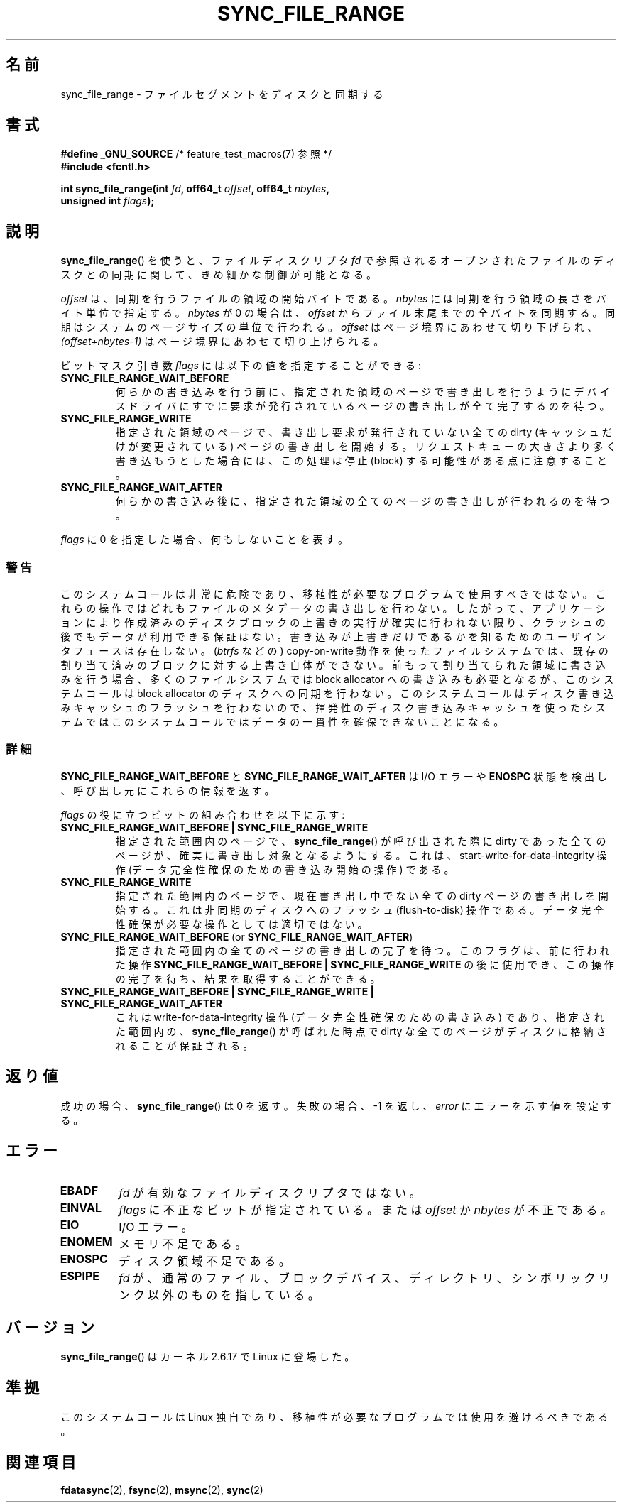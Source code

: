 .\" Hey Emacs! This file is -*- nroff -*- source.
.\"
.\" Copyright (c) 2006 Andrew Morton <akpm@osdl.org>
.\" and Copyright 2006 Michael Kerrisk <mtk.manpages@gmail.com>
.\"
.\" Permission is granted to make and distribute verbatim copies of this
.\" manual provided the copyright notice and this permission notice are
.\" preserved on all copies.
.\"
.\" Permission is granted to copy and distribute modified versions of this
.\" manual under the conditions for verbatim copying, provided that the
.\" entire resulting derived work is distributed under the terms of a
.\" permission notice identical to this one.
.\"
.\" Since the Linux kernel and libraries are constantly changing, this
.\" manual page may be incorrect or out-of-date.  The author(s) assume no
.\" responsibility for errors or omissions, or for damages resulting from
.\" the use of the information contained herein.  The author(s) may not
.\" have taken the same level of care in the production of this manual,
.\" which is licensed free of charge, as they might when working
.\" professionally.
.\"
.\" Formatted or processed versions of this manual, if unaccompanied by
.\" the source, must acknowledge the copyright and authors of this work.
.\"
.\" 2006-07-05 Initial creation, Michael Kerrisk based on
.\"     Andrew Morton's comments in fs/sync.c
.\"
.\" Japanese Version Copyright (c) 2007 Akihiro MOTOKI
.\"         all rights reserved.
.\" Translated 2007-01-09, Akihiro MOTOKI <amotoki@dd.iij4u.or.jp>, LDP v2.43
.\" Updated 2008-08-06, Akihiro MOTOKI, LDP v3.05
.\" Updated 2010-04-23, Akihiro MOTOKI, LDP v3.24
.\"
.TH SYNC_FILE_RANGE 2 2010-01-17 "Linux" "Linux Programmer's Manual"
.SH 名前
sync_file_range \- ファイルセグメントをディスクと同期する
.SH 書式
.nf
.BR "#define _GNU_SOURCE" "         /* feature_test_macros(7) 参照 */"
.B #include <fcntl.h>

.BI "int sync_file_range(int " fd ", off64_t " offset ", off64_t " nbytes ,
.BI "                    unsigned int " flags );
.fi
.SH 説明
.BR sync_file_range ()
を使うと、ファイルディスクリプタ
.I fd
で参照されるオープンされたファイルのディスクとの同期に関して、
きめ細かな制御が可能となる。

.I offset
は、同期を行うファイルの領域の開始バイトである。
.I nbytes
には同期を行う領域の長さをバイト単位で指定する。
.I nbytes
が 0 の場合は、
.I offset
からファイル末尾までの全バイトを同期する。
同期はシステムのページサイズの単位で行われる。
.I offset
はページ境界にあわせて切り下げられ、
.I (offset+nbytes-1)
はページ境界にあわせて切り上げられる。

ビットマスク引き数
.I flags
には以下の値を指定することができる:
.TP
.B SYNC_FILE_RANGE_WAIT_BEFORE
何らかの書き込みを行う前に、指定された領域のページで
書き出しを行うようにデバイスドライバにすでに要求が発行されている
ページの書き出しが全て完了するのを待つ。
.TP
.B SYNC_FILE_RANGE_WRITE
指定された領域のページで、書き出し要求が発行されていない
全ての dirty (キャッシュだけが変更されている) ページの
書き出しを開始する。
リクエストキューの大きさより多く書き込もうとした場合には、
この処理は停止 (block) する可能性がある点に注意すること。
.TP
.B SYNC_FILE_RANGE_WAIT_AFTER
何らかの書き込み後に、指定された領域の全てのページの
書き出しが行われるのを待つ。
.PP
.I flags
に 0 を指定した場合、何もしないことを表す。
.SS 警告
このシステムコールは非常に危険であり、
移植性が必要なプログラムで使用すべきではない。
これらの操作ではどれもファイルのメタデータの書き出しを行わない。
したがって、アプリケーションにより作成済みのディスクブロックの
上書きの実行が確実に行われない限り、クラッシュの後でもデータが
利用できる保証はない。
書き込みが上書きだけであるかを知るためのユーザインタフェースは存在しない。
.RI ( btrfs
などの) copy-on-write 動作を使ったファイルシステムでは、
既存の割り当て済みのブロックに対する上書き自体ができない。
前もって割り当てられた領域に書き込みを行う場合、
多くのファイルシステムでは block allocator への書き込みも必要となるが、
このシステムコールは block allocator のディスクへの同期を行わない。
このシステムコールはディスク書き込みキャッシュのフラッシュを
行わないので、揮発性のディスク書き込みキャッシュを使ったシステムでは
このシステムコールではデータの一貫性を確保できないことになる。
.SS 詳細
.B SYNC_FILE_RANGE_WAIT_BEFORE
と
.B SYNC_FILE_RANGE_WAIT_AFTER
は I/O エラーや
.B ENOSPC
状態を検出し、呼び出し元にこれらの情報を返す。

.I flags
の役に立つビットの組み合わせを以下に示す:
.TP
.B SYNC_FILE_RANGE_WAIT_BEFORE | SYNC_FILE_RANGE_WRITE
指定された範囲内のページで、
.BR sync_file_range ()
が呼び出された際に dirty であった全てのページが、
確実に書き出し対象となるようにする。
これは、start-write-for-data-integrity 操作
(データ完全性確保のための書き込み開始の操作) である。
.TP
.B SYNC_FILE_RANGE_WRITE
指定された範囲内のページで、現在書き出し中でない全ての dirty ページの
書き出しを開始する。これは非同期のディスクへのフラッシュ (flush-to-disk)
操作である。データ完全性確保が必要な操作としては適切ではない。
.TP
.BR SYNC_FILE_RANGE_WAIT_BEFORE " (or " SYNC_FILE_RANGE_WAIT_AFTER )
指定された範囲内の全てのページの書き出しの完了を待つ。
このフラグは、前に行われた操作
.B SYNC_FILE_RANGE_WAIT_BEFORE | SYNC_FILE_RANGE_WRITE
の後に使用でき、この操作の完了を待ち、結果を取得することができる。
.TP
.B SYNC_FILE_RANGE_WAIT_BEFORE | SYNC_FILE_RANGE_WRITE | \
SYNC_FILE_RANGE_WAIT_AFTER
これは write-for-data-integrity 操作
(データ完全性確保のための書き込み) であり、指定された範囲内の、
.BR sync_file_range ()
が呼ばれた時点で dirty な全てのページが
ディスクに格納されることが保証される。
.SH 返り値
成功の場合、
.BR sync_file_range ()
は 0 を返す。失敗の場合、\-1 を返し、
.I error
にエラーを示す値を設定する。
.SH エラー
.TP
.B EBADF
.I fd
が有効なファイルディスクリプタではない。
.TP
.B EINVAL
.I flags
に不正なビットが指定されている。または
.I offset
か
.I nbytes
が不正である。
.TP
.B EIO
I/O エラー。
.TP
.B ENOMEM
メモリ不足である。
.TP
.B ENOSPC
ディスク領域不足である。
.TP
.B ESPIPE
.I fd
が、通常のファイル、ブロックデバイス、ディレクトリ、シンボリックリンク
以外のものを指している。
.\" FIXME . (bug?) Actually, how can 'fd' refer to a symbolic link (S_ISLNK)?
.\" (In userspace at least) it isn't possible to obtain a file descriptor
.\" for a symbolic link.
.SH バージョン
.BR sync_file_range ()
はカーネル 2.6.17 で Linux に登場した。
.SH 準拠
このシステムコールは Linux 独自であり、
移植性が必要なプログラムでは使用を避けるべきである。
.SH 関連項目
.BR fdatasync (2),
.BR fsync (2),
.BR msync (2),
.BR sync (2)

